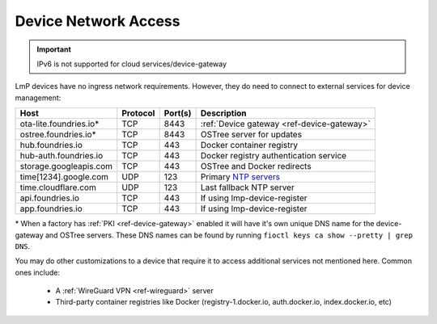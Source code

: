 .. _ref-device-network-access:

Device Network Access
=====================

.. important::
   IPv6 is not supported for cloud services/device-gateway

LmP devices have no ingress network requirements.
However, they do need to connect to external services for device management:

======================   ============  ===========   =============================
**Host**                 **Protocol**  **Port(s)**   **Description**
----------------------   ------------  -----------   -----------------------------
ota-lite.foundries.io*   TCP           8443          :ref:`Device gateway <ref-device-gateway>`
ostree.foundries.io*     TCP           8443          OSTree server for updates
hub.foundries.io         TCP           443           Docker container registry
hub-auth.foundries.io    TCP           443           Docker registry authentication service
storage.googleapis.com   TCP           443           OSTree and Docker redirects
time[1234].google.com    UDP           123           Primary `NTP servers`_
time.cloudflare.com      UDP           123           Last fallback NTP server
api.foundries.io         TCP           443           If using lmp-device-register
app.foundries.io         TCP           443           If using lmp-device-register
======================   ============  ===========   =============================

\* When a factory has :ref:`PKI <ref-device-gateway>` enabled it will have it's own unique DNS name for the device-gateway and OSTree servers.
These DNS names can be found by running ``fioctl keys ca show --pretty | grep DNS``.

You may do other customizations to a device that require it to access additional services not mentioned here. Common ones include:

 * A :ref:`WireGuard VPN <ref-wireguard>` server
 * Third-party container registries like Docker (registry-1.docker.io, auth.docker.io, index.docker.io, etc)

.. _NTP servers:
   https://developers.google.com/time
